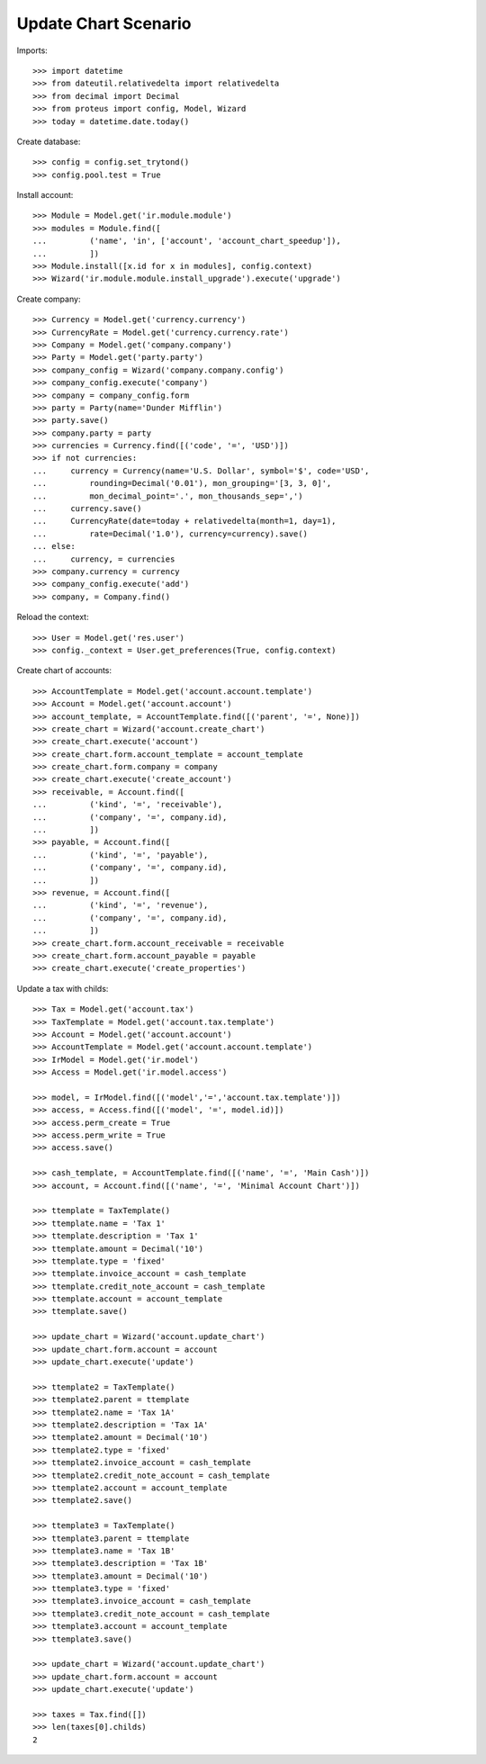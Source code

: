=====================
Update Chart Scenario
=====================

Imports::

    >>> import datetime
    >>> from dateutil.relativedelta import relativedelta
    >>> from decimal import Decimal
    >>> from proteus import config, Model, Wizard
    >>> today = datetime.date.today()

Create database::

    >>> config = config.set_trytond()
    >>> config.pool.test = True

Install account::

    >>> Module = Model.get('ir.module.module')
    >>> modules = Module.find([
    ...         ('name', 'in', ['account', 'account_chart_speedup']),
    ...         ])
    >>> Module.install([x.id for x in modules], config.context)
    >>> Wizard('ir.module.module.install_upgrade').execute('upgrade')

Create company::

    >>> Currency = Model.get('currency.currency')
    >>> CurrencyRate = Model.get('currency.currency.rate')
    >>> Company = Model.get('company.company')
    >>> Party = Model.get('party.party')
    >>> company_config = Wizard('company.company.config')
    >>> company_config.execute('company')
    >>> company = company_config.form
    >>> party = Party(name='Dunder Mifflin')
    >>> party.save()
    >>> company.party = party
    >>> currencies = Currency.find([('code', '=', 'USD')])
    >>> if not currencies:
    ...     currency = Currency(name='U.S. Dollar', symbol='$', code='USD',
    ...         rounding=Decimal('0.01'), mon_grouping='[3, 3, 0]',
    ...         mon_decimal_point='.', mon_thousands_sep=',')
    ...     currency.save()
    ...     CurrencyRate(date=today + relativedelta(month=1, day=1),
    ...         rate=Decimal('1.0'), currency=currency).save()
    ... else:
    ...     currency, = currencies
    >>> company.currency = currency
    >>> company_config.execute('add')
    >>> company, = Company.find()

Reload the context::

    >>> User = Model.get('res.user')
    >>> config._context = User.get_preferences(True, config.context)

Create chart of accounts::

    >>> AccountTemplate = Model.get('account.account.template')
    >>> Account = Model.get('account.account')
    >>> account_template, = AccountTemplate.find([('parent', '=', None)])
    >>> create_chart = Wizard('account.create_chart')
    >>> create_chart.execute('account')
    >>> create_chart.form.account_template = account_template
    >>> create_chart.form.company = company
    >>> create_chart.execute('create_account')
    >>> receivable, = Account.find([
    ...         ('kind', '=', 'receivable'),
    ...         ('company', '=', company.id),
    ...         ])
    >>> payable, = Account.find([
    ...         ('kind', '=', 'payable'),
    ...         ('company', '=', company.id),
    ...         ])
    >>> revenue, = Account.find([
    ...         ('kind', '=', 'revenue'),
    ...         ('company', '=', company.id),
    ...         ])
    >>> create_chart.form.account_receivable = receivable
    >>> create_chart.form.account_payable = payable
    >>> create_chart.execute('create_properties')

Update a tax with childs::

    >>> Tax = Model.get('account.tax')
    >>> TaxTemplate = Model.get('account.tax.template')
    >>> Account = Model.get('account.account')
    >>> AccountTemplate = Model.get('account.account.template')
    >>> IrModel = Model.get('ir.model')
    >>> Access = Model.get('ir.model.access')

    >>> model, = IrModel.find([('model','=','account.tax.template')])
    >>> access, = Access.find([('model', '=', model.id)])
    >>> access.perm_create = True
    >>> access.perm_write = True
    >>> access.save()

    >>> cash_template, = AccountTemplate.find([('name', '=', 'Main Cash')])
    >>> account, = Account.find([('name', '=', 'Minimal Account Chart')])

    >>> ttemplate = TaxTemplate()
    >>> ttemplate.name = 'Tax 1'
    >>> ttemplate.description = 'Tax 1'
    >>> ttemplate.amount = Decimal('10')
    >>> ttemplate.type = 'fixed'
    >>> ttemplate.invoice_account = cash_template
    >>> ttemplate.credit_note_account = cash_template
    >>> ttemplate.account = account_template
    >>> ttemplate.save()

    >>> update_chart = Wizard('account.update_chart')
    >>> update_chart.form.account = account
    >>> update_chart.execute('update')

    >>> ttemplate2 = TaxTemplate()
    >>> ttemplate2.parent = ttemplate
    >>> ttemplate2.name = 'Tax 1A'
    >>> ttemplate2.description = 'Tax 1A'
    >>> ttemplate2.amount = Decimal('10')
    >>> ttemplate2.type = 'fixed'
    >>> ttemplate2.invoice_account = cash_template
    >>> ttemplate2.credit_note_account = cash_template
    >>> ttemplate2.account = account_template
    >>> ttemplate2.save()

    >>> ttemplate3 = TaxTemplate()
    >>> ttemplate3.parent = ttemplate
    >>> ttemplate3.name = 'Tax 1B'
    >>> ttemplate3.description = 'Tax 1B'
    >>> ttemplate3.amount = Decimal('10')
    >>> ttemplate3.type = 'fixed'
    >>> ttemplate3.invoice_account = cash_template
    >>> ttemplate3.credit_note_account = cash_template
    >>> ttemplate3.account = account_template
    >>> ttemplate3.save()

    >>> update_chart = Wizard('account.update_chart')
    >>> update_chart.form.account = account
    >>> update_chart.execute('update')

    >>> taxes = Tax.find([])
    >>> len(taxes[0].childs)
    2
